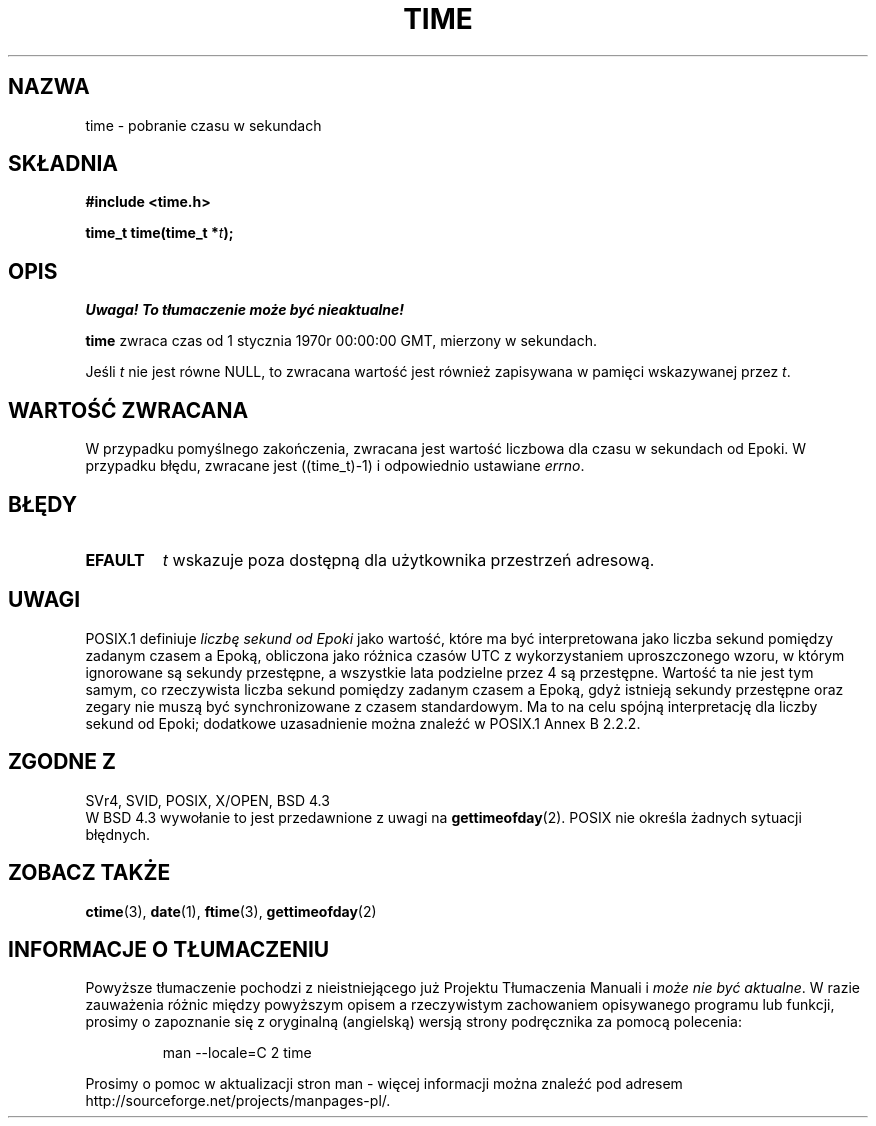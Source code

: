 .\" Hey Emacs! This file is -*- nroff -*- source.
.\" 
.\" {PTM/PB/0.1/18-05-1999/"pobierz czas w sekundach"}
.\" Last update: A. Krzysztofowicz <ankry@mif.pg.gda.pl>, Jan 2002,
.\"              manpages 1.47
.\"
.\" Copyright (c) 1992 Drew Eckhardt (drew@cs.colorado.edu), March 28, 1992
.\"
.\" Permission is granted to make and distribute verbatim copies of this
.\" manual provided the copyright notice and this permission notice are
.\" preserved on all copies.
.\"
.\" Permission is granted to copy and distribute modified versions of this
.\" manual under the conditions for verbatim copying, provided that the
.\" entire resulting derived work is distributed under the terms of a
.\" permission notice identical to this one
.\" 
.\" Since the Linux kernel and libraries are constantly changing, this
.\" manual page may be incorrect or out-of-date.  The author(s) assume no
.\" responsibility for errors or omissions, or for damages resulting from
.\" the use of the information contained herein.  The author(s) may not
.\" have taken the same level of care in the production of this manual,
.\" which is licensed free of charge, as they might when working
.\" professionally.
.\" 
.\" Formatted or processed versions of this manual, if unaccompanied by
.\" the source, must acknowledge the copyright and authors of this work.
.\"
.\" Modified by Michael Haardt <michael@moria.de>
.\" Modified Sat Jul 24 14:13:40 1993 by Rik Faith <faith@cs.unc.edu>
.\" Additions by Joseph S. Myers <jsm28@cam.ac.uk>, 970909
.\"
.TH TIME 2 1997-09-09 "Linux 2.0.30" "Podręcznik programisty Linuksa"
.SH NAZWA
time \- pobranie czasu w sekundach
.SH SKŁADNIA
.B #include <time.h>
.sp
.BI "time_t time(time_t *" t );
.SH OPIS
\fI Uwaga! To tłumaczenie może być nieaktualne!\fP
.PP
\fBtime\fP zwraca czas od 1 stycznia 1970r 00:00:00 GMT,
mierzony w sekundach.

Jeśli
.I t
nie jest równe NULL, to zwracana wartość jest również zapisywana w pamięci
wskazywanej przez
.IR t .
.SH "WARTOŚĆ ZWRACANA"
W przypadku pomyślnego zakończenia, zwracana jest wartość liczbowa dla czasu
w sekundach od Epoki. W przypadku błędu, zwracane jest ((time_t)\-1)
i odpowiednio ustawiane \fIerrno\fP.
.SH BŁĘDY
.TP
.B EFAULT
.I t
wskazuje poza dostępną dla użytkownika przestrzeń adresową.
.SH UWAGI
POSIX.1 definiuje
.I liczbę sekund od Epoki
jako wartość, które ma być interpretowana jako liczba sekund pomiędzy
zadanym czasem a Epoką, obliczona jako różnica czasów UTC z wykorzystaniem
uproszczonego wzoru, w którym ignorowane są sekundy przestępne, a wszystkie
lata podzielne przez 4 są przestępne. Wartość ta nie jest tym samym, co
rzeczywista liczba sekund pomiędzy zadanym czasem a Epoką, gdyż istnieją
sekundy przestępne oraz zegary nie muszą być synchronizowane z czasem
standardowym. Ma to na celu spójną interpretację dla liczby sekund od Epoki;
dodatkowe uzasadnienie można znaleźć w POSIX.1 Annex B 2.2.2.
.SH "ZGODNE Z"
SVr4, SVID, POSIX, X/OPEN, BSD 4.3
.br
W BSD 4.3 wywołanie to jest przedawnione z uwagi na
.BR gettimeofday (2).
POSIX nie określa żadnych sytuacji błędnych.
.SH "ZOBACZ TAKŻE"
.BR ctime (3),
.BR date (1),
.BR ftime (3),
.BR gettimeofday (2)
.SH "INFORMACJE O TŁUMACZENIU"
Powyższe tłumaczenie pochodzi z nieistniejącego już Projektu Tłumaczenia Manuali i 
\fImoże nie być aktualne\fR. W razie zauważenia różnic między powyższym opisem
a rzeczywistym zachowaniem opisywanego programu lub funkcji, prosimy o zapoznanie 
się z oryginalną (angielską) wersją strony podręcznika za pomocą polecenia:
.IP
man \-\-locale=C 2 time
.PP
Prosimy o pomoc w aktualizacji stron man \- więcej informacji można znaleźć pod
adresem http://sourceforge.net/projects/manpages\-pl/.
